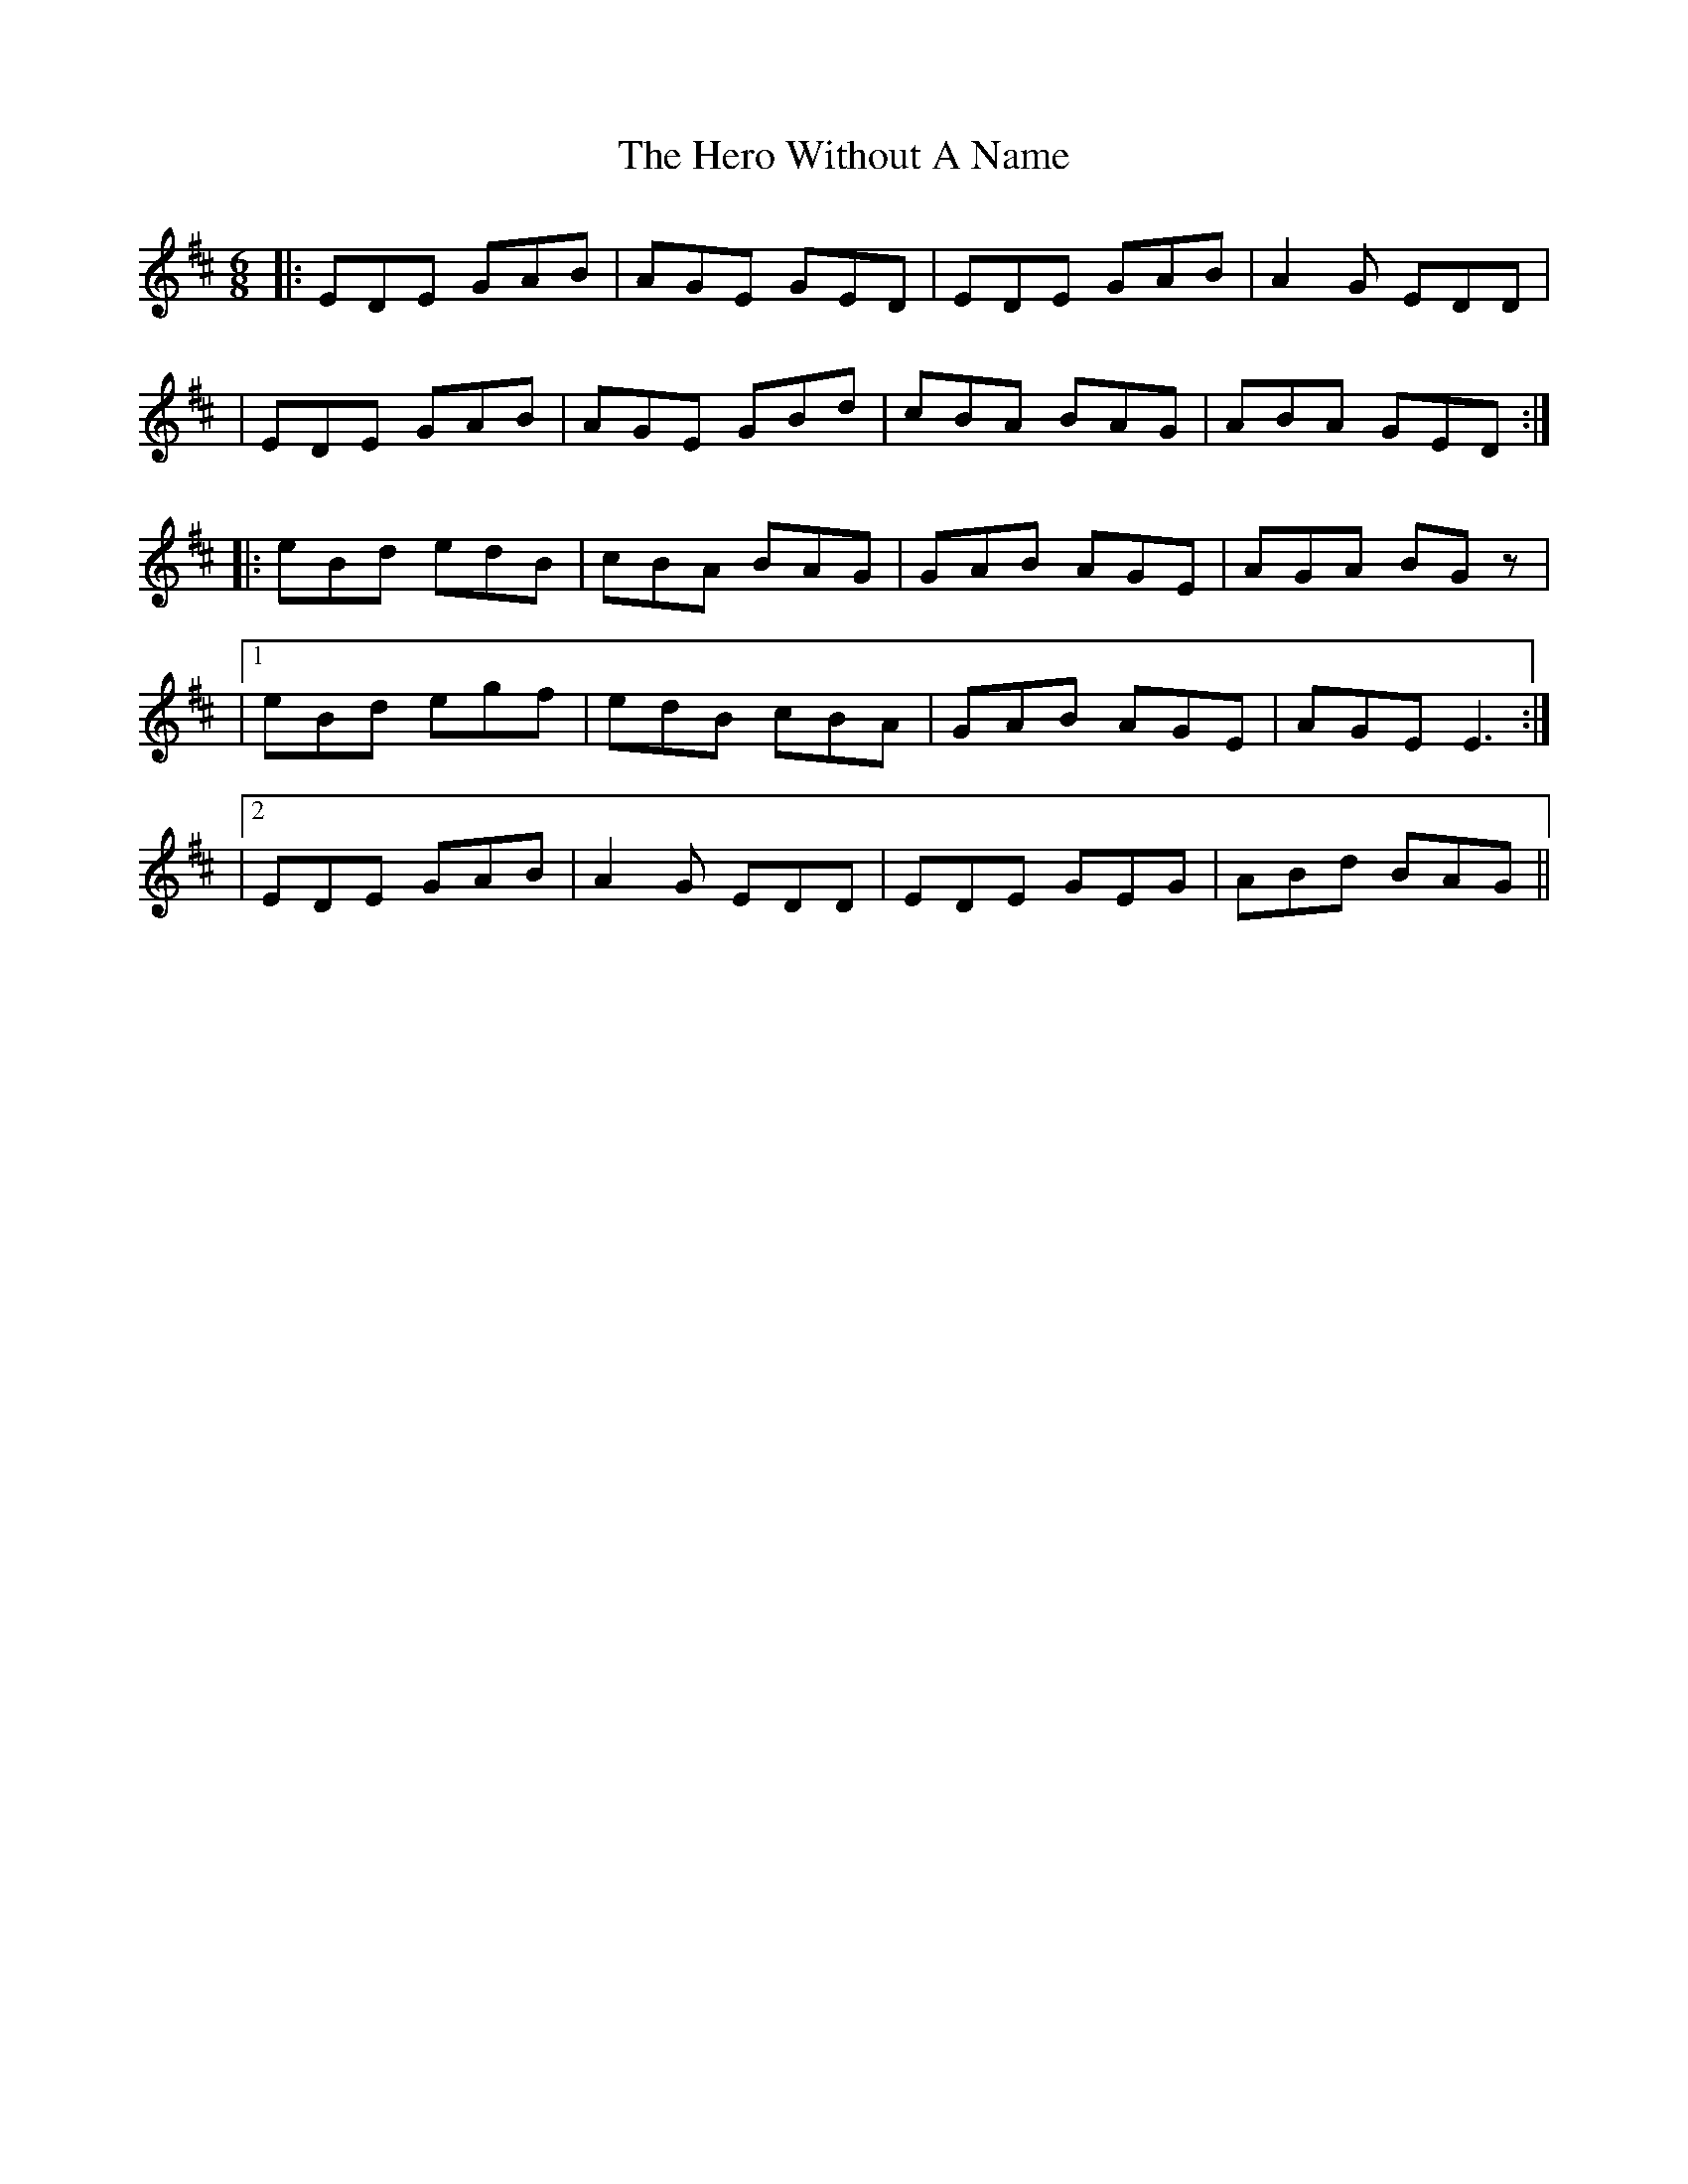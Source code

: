 X: 1
T: Hero Without A Name, The
Z: Sergei Ejov
S: https://thesession.org/tunes/15884#setting29873
R: jig
M: 6/8
L: 1/8
K: Edor
|: EDE GAB | AGE GED | EDE GAB | A2 G EDD |
| EDE GAB | AGE GBd | cBA BAG | ABA GED :|
|: eBd edB | cBA BAG | GAB AGE | AGA BGz |
|1 eBd egf | edB cBA | GAB AGE | AGE E3 :|
|2 EDE GAB |A2 G EDD | EDE GEG |ABd BAG ||
